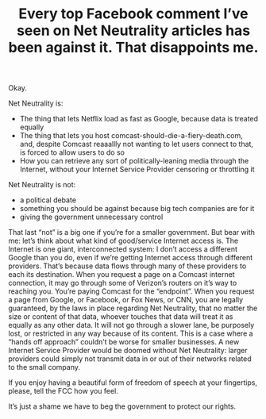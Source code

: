 #+TITLE: Every top Facebook comment I’ve seen on Net Neutrality articles has been against it. That disappoints me.
#+TAGS: Politics Rant

Okay.

Net Neutrality is:
+ The thing that lets Netflix load as fast as Google, because data is treated
  equally
+ The thing that lets you host comcast-should-die-a-fiery-death.com, and,
  despite Comcast reaaallly not wanting to let users connect to that, is forced
  to allow users to do so
+ How you can retrieve any sort of politically-leaning media through the
  Internet, without your Internet Service Provider censoring or throttling it

Net Neutrality is not:
+ a political debate
+ something you should be against because big tech companies are for it
+ giving the government unnecessary control

That last “not” is a big one if you’re for a smaller government. But bear with
me: let’s think about what kind of good/service Internet access is. The Internet
is one giant, interconnected system: I don’t access a different Google than you
do, even if we’re getting Internet access through different providers. That’s
because data flows through many of these providers to each its destination. When
you request a page on a Comcast internet connection, it may go through some of
Verizon’s routers on it’s way to reaching you. You’re paying Comcast for the
“endpoint”. When you request a page from Google, or Facebook, or Fox News, or
CNN, you are legally guaranteed, by the laws in place regarding Net Neutrality,
that no matter the size or content of that data, whoever touches that data will
treat it as equally as any other data. It will not go through a slower lane, be
purposely lost, or restricted in any way because of its content. This is a case
where a “hands off approach” couldn’t be worse for smaller businesses. A new
Internet Service Provider would be doomed without Net Neutrality: larger
providers could simply not transmit data in or out of their networks related to
the small company.

If you enjoy having a beautiful form of freedom of speech at your fingertips,
please, tell the FCC how you feel.

It’s just a shame we have to beg the government to protect our rights.

